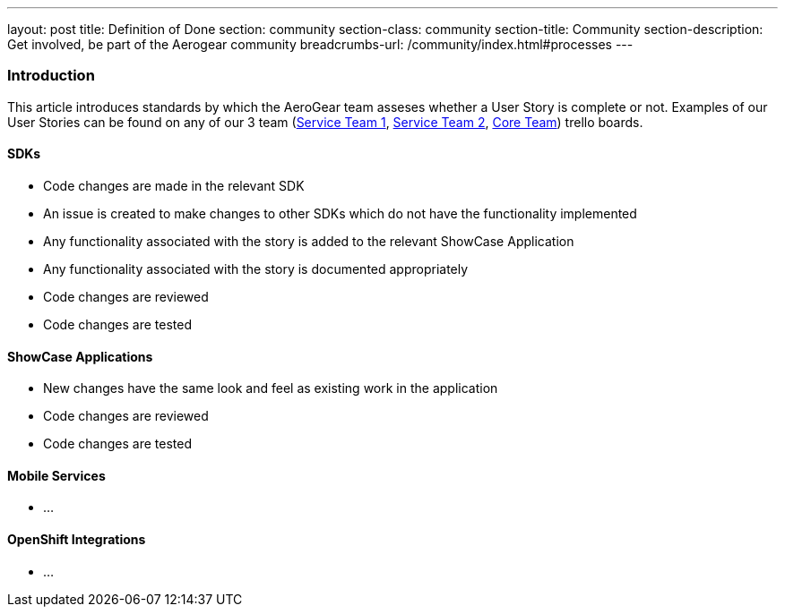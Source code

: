 ---
layout: post
title: Definition of Done
section: community
section-class: community
section-title: Community
section-description: Get involved, be part of the Aerogear community
breadcrumbs-url: /community/index.html#processes
---


=== Introduction

This article introduces standards by which the AeroGear team asseses whether a User Story is complete or not. Examples of our User Stories can be found on any of our 3 team (https://trello.com/b/rsuQT3uU/mobilenext-service-team-1[Service Team 1], https://trello.com/b/xACeTJNZ/mobilenext-service-team-2[Service Team 2], https://trello.com/b/VrnvGm7P/mobile-core[Core Team]) trello boards.

==== SDKs

* Code changes are made in the relevant SDK
* An issue is created to make changes to other SDKs which do not have the functionality implemented
* Any functionality associated with the story is added to the relevant ShowCase Application
* Any functionality associated with the story is documented appropriately
* Code changes are reviewed
* Code changes are tested


==== ShowCase Applications

* New changes have the same look and feel as existing work in the application
* Code changes are reviewed
* Code changes are tested

==== Mobile Services

* ...




==== OpenShift Integrations

* ...